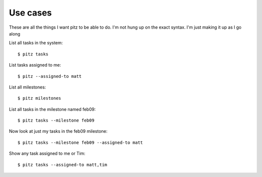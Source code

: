 +++++++++
Use cases
+++++++++

These are all the things I want pitz to be able to do.  I'm not hung up
on the exact syntax. I'm just making it up as I go along


List all tasks in the system::

    $ pitz tasks

List tasks assigned to me::

    $ pitz --assigned-to matt

List all milestones::

    $ pitz milestones

List all tasks in the milestone named feb09::

    $ pitz tasks --milestone feb09

Now look at just my tasks in the feb09 milestone::

    $ pitz tasks --milestone feb09 --assigned-to matt

Show any task assigned to me or Tim::

    $ pitz tasks --assigned-to matt,tim




